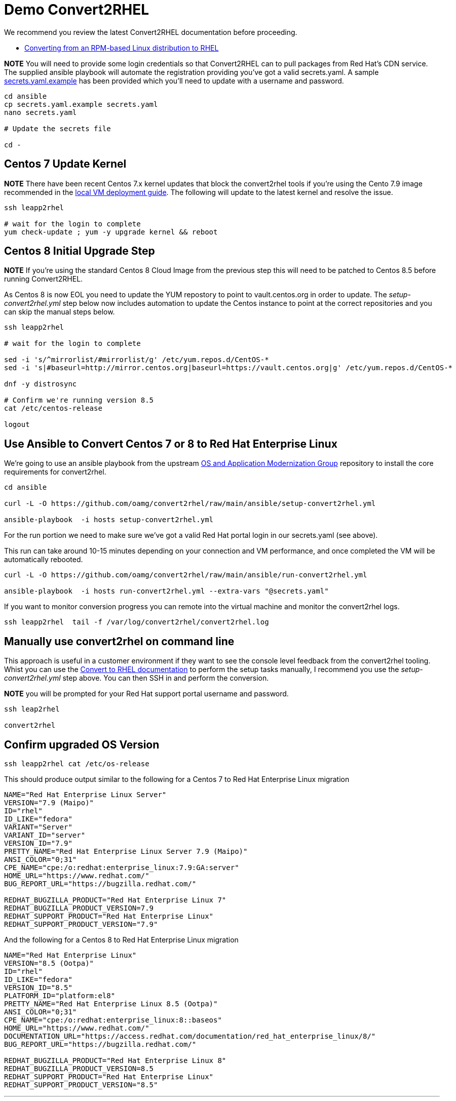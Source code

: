 = Demo Convert2RHEL

We recommend you review the latest Convert2RHEL documentation before proceeding.

- https://access.redhat.com/documentation/en-us/red_hat_enterprise_linux/8/html-single/converting_from_an_rpm-based_linux_distribution_to_rhel/index[Converting from an RPM-based Linux distribution to RHEL]


*NOTE* You will need to provide some login credentials so that Convert2RHEL can 
to pull packages from Red Hat's CDN service.  The supplied ansible playbook will automate the registration providing you've got a valid secrets.yaml.
A sample link:../ansible/secrets.yaml.example[secrets.yaml.example] has been provided which you'll need to update with a username
and password.

[source,bash]
----
cd ansible
cp secrets.yaml.example secrets.yaml
nano secrets.yaml

# Update the secrets file

cd -
----

== Centos 7 Update Kernel
*NOTE* There have been recent Centos 7.x kernel updates that block the convert2rhel tools if you're using the Cento 7.9 image recommended in the link:./Demo_VM.adoc[local VM deployment guide]. The following will update to the latest kernel and resolve the issue.

[source,bash]
----
ssh leapp2rhel

# wait for the login to complete
yum check-update ; yum -y upgrade kernel && reboot
----

== Centos 8 Initial Upgrade Step
*NOTE* If you're using the standard Centos 8 Cloud Image from the previous step this will need to be patched to Centos 8.5
before running Convert2RHEL.

As Centos 8 is now EOL you need to update the YUM repostory to point to vault.centos.org in order to update. The
_setup-convert2rhel.yml_ step below now includes automation to update the Centos instance to point at the correct
repositories and you can skip the manual steps below.

[source,bash]
----
ssh leapp2rhel

# wait for the login to complete

sed -i 's/^mirrorlist/#mirrorlist/g' /etc/yum.repos.d/CentOS-*
sed -i 's|#baseurl=http://mirror.centos.org|baseurl=https://vault.centos.org|g' /etc/yum.repos.d/CentOS-*

dnf -y distrosync

# Confirm we're running version 8.5
cat /etc/centos-release

logout
----

== Use Ansible to Convert Centos 7 or 8 to Red Hat Enterprise Linux

We're going to use an ansible playbook from the upstream https://github.com/oamg[OS and Application Modernization Group]
repository to install the core requirements for convert2rhel.

[source,bash]
----
cd ansible

curl -L -O https://github.com/oamg/convert2rhel/raw/main/ansible/setup-convert2rhel.yml

ansible-playbook  -i hosts setup-convert2rhel.yml 
----

For the run portion we need to make sure we've got a valid Red Hat portal login in our secrets.yaml (see above).

This  run can take around 10-15 minutes depending on your connection and VM performance, and once completed 
the VM will be automatically rebooted.

[source,bash]
----
curl -L -O https://github.com/oamg/convert2rhel/raw/main/ansible/run-convert2rhel.yml

ansible-playbook  -i hosts run-convert2rhel.yml --extra-vars "@secrets.yaml"

----

If you want to monitor conversion progress you can remote into the virtual machine and monitor
the convert2rhel logs.

[source,bash]
----

ssh leapp2rhel  tail -f /var/log/convert2rhel/convert2rhel.log
----

== Manually use convert2rhel on command line

This approach is useful in a customer environment if they want to see the console level
feedback from the convert2rhel tooling. Whist you can use the
link:https://access.redhat.com/documentation/en-us/red_hat_enterprise_linux/8/html-single/converting_from_an_rpm-based_linux_distribution_to_rhel/index[Convert to RHEL documentation]
 to perform the setup tasks manually, I recommend you use the 
_setup-convert2rhel.yml_ step above. You can then SSH in and perform the conversion.

*NOTE* you will be prompted for your Red Hat support portal username and password.

[source,bash]
----
ssh leap2rhel

convert2rhel
----


== Confirm upgraded OS Version

[source,bash]
----
ssh leapp2rhel cat /etc/os-release
----

This should produce output similar to the following for a Centos 7 to
Red Hat Enterprise Linux migration

----
NAME="Red Hat Enterprise Linux Server"
VERSION="7.9 (Maipo)"
ID="rhel"
ID_LIKE="fedora"
VARIANT="Server"
VARIANT_ID="server"
VERSION_ID="7.9"
PRETTY_NAME="Red Hat Enterprise Linux Server 7.9 (Maipo)"
ANSI_COLOR="0;31"
CPE_NAME="cpe:/o:redhat:enterprise_linux:7.9:GA:server"
HOME_URL="https://www.redhat.com/"
BUG_REPORT_URL="https://bugzilla.redhat.com/"

REDHAT_BUGZILLA_PRODUCT="Red Hat Enterprise Linux 7"
REDHAT_BUGZILLA_PRODUCT_VERSION=7.9
REDHAT_SUPPORT_PRODUCT="Red Hat Enterprise Linux"
REDHAT_SUPPORT_PRODUCT_VERSION="7.9"
----

And the following for a Centos 8 to
Red Hat Enterprise Linux migration

---- 
NAME="Red Hat Enterprise Linux"
VERSION="8.5 (Ootpa)"
ID="rhel"
ID_LIKE="fedora"
VERSION_ID="8.5"
PLATFORM_ID="platform:el8"
PRETTY_NAME="Red Hat Enterprise Linux 8.5 (Ootpa)"
ANSI_COLOR="0;31"
CPE_NAME="cpe:/o:redhat:enterprise_linux:8::baseos"
HOME_URL="https://www.redhat.com/"
DOCUMENTATION_URL="https://access.redhat.com/documentation/red_hat_enterprise_linux/8/"
BUG_REPORT_URL="https://bugzilla.redhat.com/"

REDHAT_BUGZILLA_PRODUCT="Red Hat Enterprise Linux 8"
REDHAT_BUGZILLA_PRODUCT_VERSION=8.5
REDHAT_SUPPORT_PRODUCT="Red Hat Enterprise Linux"
REDHAT_SUPPORT_PRODUCT_VERSION="8.5"
----

---
link:Demo_Leapp.adoc[Upgrade to the next release of RHEL] or
link:../README.adoc[Return]
